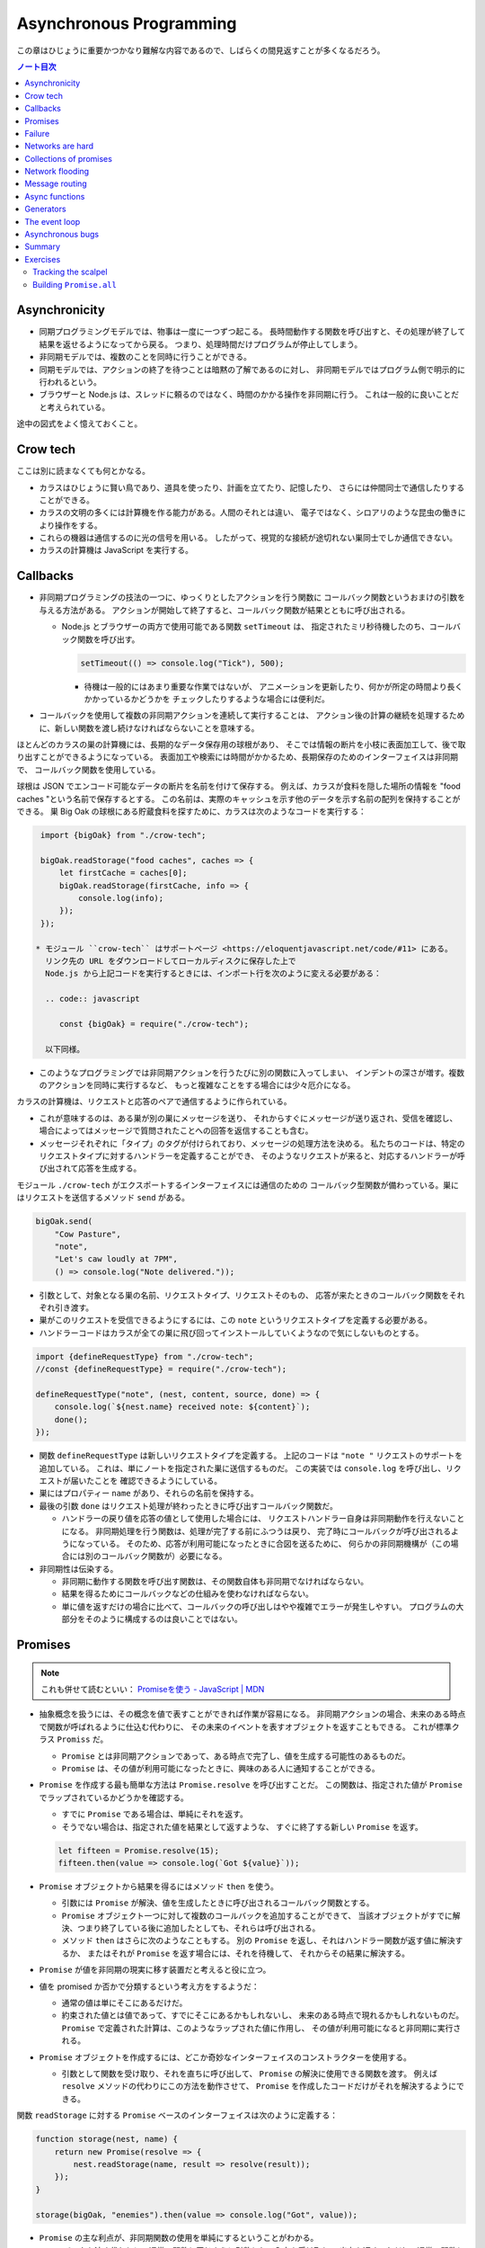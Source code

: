 ======================================================================
Asynchronous Programming
======================================================================

この章はひじょうに重要かつかなり難解な内容であるので、しばらくの間見返すことが多くなるだろう。

.. contents:: ノート目次

Asynchronicity
======================================================================

* 同期プログラミングモデルでは、物事は一度に一つずつ起こる。
  長時間動作する関数を呼び出すと、その処理が終了して結果を返せるようになってから戻る。
  つまり、処理時間だけプログラムが停止してしまう。
* 非同期モデルでは、複数のことを同時に行うことができる。
* 同期モデルでは、アクションの終了を待つことは暗黙の了解であるのに対し、
  非同期モデルではプログラム側で明示的に行われるという。
* ブラウザーと Node.js は、スレッドに頼るのではなく、時間のかかる操作を非同期に行う。
  これは一般的に良いことだと考えられている。

途中の図式をよく憶えておくこと。

Crow tech
======================================================================

ここは別に読まなくても何とかなる。

* カラスはひじょうに賢い鳥であり、道具を使ったり、計画を立てたり、記憶したり、
  さらには仲間同士で通信したりすることができる。
* カラスの文明の多くには計算機を作る能力がある。人間のそれとは違い、
  電子ではなく、シロアリのような昆虫の働きにより操作をする。
* これらの機器は通信するのに光の信号を用いる。
  したがって、視覚的な接続が途切れない巣同士でしか通信できない。
* カラスの計算機は JavaScript を実行する。

Callbacks
======================================================================

* 非同期プログラミングの技法の一つに、ゆっくりとしたアクションを行う関数に
  コールバック関数というおまけの引数を与える方法がある。
  アクションが開始して終了すると、コールバック関数が結果とともに呼び出される。

  * Node.js とブラウザーの両方で使用可能である関数 ``setTimeout`` は、
    指定されたミリ秒待機したのち、コールバック関数を呼び出す。

    .. code:: javascript

       setTimeout(() => console.log("Tick"), 500);

    * 待機は一般的にはあまり重要な作業ではないが、
      アニメーションを更新したり、何かが所定の時間より長くかかっているかどうかを
      チェックしたりするような場合には便利だ。

* コールバックを使用して複数の非同期アクションを連続して実行することは、
  アクション後の計算の継続を処理するために、新しい関数を渡し続けなければならないことを意味する。

ほとんどのカラスの巣の計算機には、長期的なデータ保存用の球根があり、
そこでは情報の断片を小枝に表面加工して、後で取り出すことができるようになっている。
表面加工や検索には時間がかかるため、長期保存のためのインターフェイスは非同期で、
コールバック関数を使用している。

球根は JSON でエンコード可能なデータの断片を名前を付けて保存する。
例えば、カラスが食料を隠した場所の情報を "food caches "という名前で保存するとする。
この名前は、実際のキャッシュを示す他のデータを示す名前の配列を保持することができる。
巣 Big Oak の球根にある貯蔵食料を探すために、カラスは次のようなコードを実行する：

.. code:: javascript

   import {bigOak} from "./crow-tech";

   bigOak.readStorage("food caches", caches => {
       let firstCache = caches[0];
       bigOak.readStorage(firstCache, info => {
           console.log(info);
       });
   });

  * モジュール ``crow-tech`` はサポートページ <https://eloquentjavascript.net/code/#11> にある。
    リンク先の URL をダウンロードしてローカルディスクに保存した上で
    Node.js から上記コードを実行するときには、インポート行を次のように変える必要がある：

    .. code:: javascript

       const {bigOak} = require("./crow-tech");

    以下同様。

* このようなプログラミングでは非同期アクションを行うたびに別の関数に入ってしまい、
  インデントの深さが増す。複数のアクションを同時に実行するなど、
  もっと複雑なことをする場合には少々厄介になる。

カラスの計算機は、リクエストと応答のペアで通信するように作られている。

* これが意味するのは、ある巣が別の巣にメッセージを送り、
  それからすぐにメッセージが送り返され、受信を確認し、
  場合によってはメッセージで質問されたことへの回答を返信することも含む。
* メッセージそれぞれに「タイプ」のタグが付けられており、メッセージの処理方法を決める。
  私たちのコードは、特定のリクエストタイプに対するハンドラーを定義することができ、
  そのようなリクエストが来ると、対応するハンドラーが呼び出されて応答を生成する。

モジュール ``./crow-tech`` がエクスポートするインターフェイスには通信のための
コールバック型関数が備わっている。巣にはリクエストを送信するメソッド ``send`` がある。

.. code:: javascript

    bigOak.send(
        "Cow Pasture",
        "note",
        "Let's caw loudly at 7PM",
        () => console.log("Note delivered."));

* 引数として、対象となる巣の名前、リクエストタイプ、リクエストそのもの、
  応答が来たときのコールバック関数をそれぞれ引き渡す。
* 巣がこのリクエストを受信できるようにするには、この ``note`` というリクエストタイプを定義する必要がある。
* ハンドラーコードはカラスが全ての巣に飛び回ってインストールしていくようなので気にしないものとする。

.. code:: javascript

   import {defineRequestType} from "./crow-tech";
   //const {defineRequestType} = require("./crow-tech");

   defineRequestType("note", (nest, content, source, done) => {
       console.log(`${nest.name} received note: ${content}`);
       done();
   });

* 関数 ``defineRequestType`` は新しいリクエストタイプを定義する。
  上記のコードは ``"note "`` リクエストのサポートを追加している。
  これは、単にノートを指定された巣に送信するものだ。
  この実装では ``console.log`` を呼び出し、リクエストが届いたことを
  確認できるようにしている。
* 巣にはプロパティー ``name`` があり、それらの名前を保持する。
* 最後の引数 ``done`` はリクエスト処理が終わったときに呼び出すコールバック関数だ。

  * ハンドラーの戻り値を応答の値として使用した場合には、
    リクエストハンドラー自身は非同期動作を行えないことになる。
    非同期処理を行う関数は、処理が完了する前にふつうは戻り、
    完了時にコールバックが呼び出されるようになっている。
    そのため、応答が利用可能になったときに合図を送るために、
    何らかの非同期機構が（この場合には別のコールバック関数が）必要になる。

* 非同期性は伝染する。

  * 非同期に動作する関数を呼び出す関数は、その関数自体も非同期でなければならない。
  * 結果を得るためにコールバックなどの仕組みを使わなければならない。
  * 単に値を返すだけの場合に比べて、コールバックの呼び出しはやや複雑でエラーが発生しやすい。
    プログラムの大部分をそのように構成するのは良いことではない。

Promises
======================================================================

.. note::

   これも併せて読むといい：
   `Promiseを使う - JavaScript | MDN <https://developer.mozilla.org/ja/docs/Web/JavaScript/Guide/Using_promises>`__

* 抽象概念を扱うには、その概念を値で表すことができれば作業が容易になる。
  非同期アクションの場合、未来のある時点で関数が呼ばれるように仕込む代わりに、
  その未来のイベントを表すオブジェクトを返すこともできる。
  これが標準クラス ``Promiss`` だ。

  * ``Promise`` とは非同期アクションであって、ある時点で完了し、値を生成する可能性のあるものだ。
  * ``Promise`` は、その値が利用可能になったときに、興味のある人に通知することができる。

* ``Promise`` を作成する最も簡単な方法は ``Promise.resolve`` を呼び出すことだ。
  この関数は、指定された値が ``Promise`` でラップされているかどうかを確認する。

  * すでに ``Promise`` である場合は、単純にそれを返す。
  * そうでない場合は、指定された値を結果として返すような、
    すぐに終了する新しい ``Promise`` を返す。

  .. code:: javascript

     let fifteen = Promise.resolve(15);
     fifteen.then(value => console.log(`Got ${value}`));

* ``Promise`` オブジェクトから結果を得るにはメソッド ``then`` を使う。

  * 引数には ``Promise`` が解決、値を生成したときに呼び出されるコールバック関数とする。
  * ``Promise`` オブジェクト一つに対して複数のコールバックを追加することができて、
    当該オブジェクトがすでに解決、つまり終了している後に追加したとしても、それらは呼び出される。
  * メソッド ``then`` はさらに次のようなこともする。
    別の ``Promise`` を返し、それはハンドラー関数が返す値に解決するか、
    またはそれが ``Promise`` を返す場合には、それを待機して、
    それからその結果に解決する。

* ``Promise`` が値を非同期の現実に移す装置だと考えると役に立つ。
* 値を promised か否かで分類するという考え方をするようだ：

  * 通常の値は単にそこにあるだけだ。
  * 約束された値とは値であって、すでにそこにあるかもしれないし、
    未来のある時点で現れるかもしれないものだ。
    ``Promise`` で定義された計算は、このようなラップされた値に作用し、
    その値が利用可能になると非同期に実行される。

* ``Promise`` オブジェクトを作成するには、どこか奇妙なインターフェイスのコンストラクターを使用する。

  * 引数として関数を受け取り、それを直ちに呼び出して、
    ``Promise`` の解決に使用できる関数を渡す。
    例えば ``resolve`` メソッドの代わりにこの方法を動作させて、
    ``Promise`` を作成したコードだけがそれを解決するようにできる。

関数 ``readStorage`` に対する ``Promise`` ベースのインターフェイスは次のように定義する：

.. code:: javascript

   function storage(nest, name) {
       return new Promise(resolve => {
           nest.readStorage(name, result => resolve(result));
       });
   }

   storage(bigOak, "enemies").then(value => console.log("Got", value));

* ``Promise`` の主な利点が、非同期関数の使用を単純にするということがわかる。
* コールバックを渡す代わりに、通常の関数と同じように引数として入力を受け取り、
  出力を返す。ただし、通常の関数とは出力がまだ得られていない可能性があるという点が異なる。

Failure
======================================================================

* 非同期計算の一部が例外を送出することがある。
* 非同期プログラミングのコールバックスタイルには、
  失敗をコールバックに適切に報告させるようにするのが極端に難しいという問題がある。
* コールバック関数の引数リストを次のようにする：

  * 第 1 引数はアクションが失敗したことを示すために使用される。
  * 第 2 引数にはアクションが成功したときに生成された値が格納される
  * このようなコールバック関数は、例外を受け取ったかどうかを常にチェックし、
    呼び出した関数が送出した例外を含め、コールバック関数が引き起こした問題を捕捉し、
    正しい関数に与えられるようにしなければならない。

* ``Promise`` は resolved か rejected のどちらかになる。

  * 解決時のハンドラーはアクションが成功するとき、かつそのときにしか呼び出されない。
  * 却下時のハンドラーは ``then`` が返す新しい ``Promise`` に自動的に伝導される。

* ハンドラーが例外を送出すると ``then`` の呼び出しが生成する ``Promise`` は
  自動的に却下される。非同期アクションの連鎖のどこかの要素が失敗すると、
  連鎖全体の結果は却下されたことになり、失敗地点から先の成功ハンドラーは呼び出されない。
* 解決することが値を与えるのと同じように、却下することにも値を与え、これを通常、拒否の理由という。
* ハンドラー関数内の例外が拒絶された場合は、その例外の値が理由として使用される。
  同様に、ハンドラーが却下された ``Promise`` を返すと、その拒絶は次の ``Promise`` に流れる。

  * 却下された ``Promise`` を直ちに新規に作成する関数 ``Promise.reject`` がある。

* このような却下を明示的に処理するために、``Promise`` にはハンドラーを登録するメソッド ``catch`` がある。
  ``then`` ハンドラーが通常の解決を処理するのと同様にして、
  ``Promise`` が却下されたときに呼び出される。

  * 新しい ``Promise`` を返すという点でも ``then`` とよく似ている。
  * この ``Promise`` は、正常に解決された場合は元の ``Promise`` の値に、
    そうでない場合は ``catch`` ハンドラーの結果に解決される。
  * ``catch`` ハンドラーがエラーを送出する場合には、新しい ``Promise`` も却下される。

* ``then`` は 2 番目の引数として却下ハンドラーを取ることもできる。
  これにより、一度のメソッド呼び出しで両方のタイプのハンドラーを与えることができる。
* ``Promise`` コンストラクターに渡された関数は、関数 ``resolve`` と並んで第 2 引数を受け取り、
  それを使って新しい ``Promise`` を却下することができる。

``then`` と ``catch`` の呼び出しが形成する ``Promise`` の値の連鎖を、
非同期の値や失敗が流れていくパイプラインとみなせる。

* このような連鎖はハンドラーを登録することによって構築されていくので、
  各リンクには成功ハンドラーまたは拒絶ハンドラー（またはその両方）が関連付けられている。
* 結果のタイプ（成功または失敗）に合致しないハンドラーは無視される。
  しかし、合致したハンドラーは呼び出され、その結果によって次に来る値のタイプが決定する。

  * ``Promise`` でない値を返した場合は成功、
  * 例外を投げた場合は拒絶、
  * それらのいずれかを返した場合は ``Promise`` の結果となる。

  .. code:: javascript

     new Promise((_, reject) => reject(new Error("Fail")))
         .then(value => console.log("Handler 1"))
         .catch(reason => {
             console.log("Caught failure " + reason);
             return "nothing";
         })
         .then(value => console.log("Handler 2", value));
     // → Caught failure Error: Fail
     // → Handler 2 nothing

  * 上記コードをバラして実行してもわかりにくいことに注意。

* JavaScript の環境が ``Promise`` の却下が処理されなかったことを検知した場合には、
  通常の未処理例外を検知したときと同様に処理する。

Networks are hard
======================================================================

.. todo:: この節をもう一度確認する。

カラスのミラーシステムは、合図を送信するのに十分な光がなかったり、
何かが進路を遮ったり、送信しても受信されないということもある。
このままでは、送信に与えられたコールバックが呼び出されないだけで、
問題に気づかないままにプログラムが停止してしまう。
一定期間応答が得られないと、リクエストがタイムアウトして失敗を報告するようになるといいだろう。

* 多くの場合、伝送の失敗は偶発的なものなので、単にリクエストを再試行するだけで成功することがある。
  そこで、リクエストの送信を自動的に何度か再試行するように変更していく。
* ``Promise`` は良いものだということがわかったので、
  リクエスト関数を ``Promise`` を返すように変更する。
  表現できる内容の点ではコールバックと ``Promise`` は等価だ。
  コールバックベースの関数は ``Promise`` ベースのインターフェイスを公開するためにラップでき、
  その逆もまた成り立つ。

リクエストとその応答が正常に届く場合でも、
例えば、定義されていないリクエストタイプを使おうとした場合や、
ハンドラーがエラーを送出する場合などに、応答が失敗を示すことがある。
これをサポートするために、``send`` と ``defineRequestType`` を前述の規則に従わせる。
コールバックに渡される最初の引数を失敗の理由とし、2 番目の引数を実際の結果とする。

これらは、ラッパーによって ``Promise`` の解決と却下に変換できる。

.. code:: javascript

   class Timeout extends Error {}

   function request(nest, target, type, content) {
       return new Promise((resolve, reject) => {
           let done = false;
           function attempt(n) {
               nest.send(target, type, content, (failed, value) => {
                   done = true;
                   if (failed) reject(failed);
                   else resolve(value);
               });
               setTimeout(() => {
                   if (done) return;
                   else if (n < 3) attempt(n + 1);
                   else reject(new Timeout("Timed out"));
               }, 250);
           }
           attempt(1);
       });
   }

   * この ``request`` は後ほどしばしば参照されるたいせつな機能だ。

* ``Promise`` は一度しか解決（または却下）できないので、これでうまくいく。
  最初に ``resolve`` または ``reject`` が呼ばれたときに ``Promise`` の結果が決定され、
  他のリクエストが終了した後に戻ってきたリクエストによるそれ以降の呼び出しは無視される。
* 非同期ループを作るためには、再試行のために再帰関数を使う。
  関数 ``attempt`` は、リクエストの送信を一度だけ試みる。
  また、タイムアウトを設定し、250 ミリ秒経過しても応答がない場合は、
  次の試行を開始するか、3 回目の試行であれば、``Promise`` を却下する。
  その理由は ``Timeout`` オブジェクトで表される。

1/4 秒ごとに再試行し、3/4 秒経っても応答がない場合にあきらめるというのは、いかにも恣意的だ。
リクエストが通っていても、ハンドラーが少し時間をかけているだけでリクエストが複数回送信されることもある。
この問題があることを念頭にハンドラーを書く。

コールバックから我々自身を完全に切り離すために、先に ``defineRequestType`` のラッパーを定義しておく。
このラッパーでは、ハンドラー関数が ``Promise`` や普通の値を返すことができ、
それをコールバックに送ってくれるというものだ。

.. code:: javascript

   function requestType(name, handler) {
       defineRequestType(name, (nest, content, source,
                                callback) => {
           try {
               Promise.resolve(handler(nest, content, source))
                   .then(response => callback(null, response),
                         failure => callback(failure));
           } catch (exception) {
               callback(exception);
           }
       });
   }

* ``Promise.resolve`` は、ハンドラーからの戻り値がまだ ``Promise`` でない場合に、
  それを ``Promise`` に変換するために使う。これは前に習った。
* ハンドラーの呼び出しを ``try`` ブロックでラップして、ハンドラーが直接送出する例外が
  コールバックに渡されるようにしていることに注意。

  * これは、生のコールバックでエラーを適切に処理することの難しさを表している。
    このような例外を適切に転送するように制御することを忘れがちだ。
    連想制御をしっかりしないと、失敗が正しいコールバックに通知されない。
    ``Promise`` を使えば、このような処理をほとんど自動的に行うことができ、
    我々が間違いにくくなる。

Collections of promises
======================================================================

どの巣の計算機も、送信可能な距離にある他の巣の配列を、そのプロパティー ``neighbors`` に保持している。

どの巣が現在到達可能かを調べるに、それぞれの巣に ping リクエスト（単に応答を求めるリクエスト）を送信し、
どの巣から応答があるかを見る関数を書くことができる。

同時に実行されている ``Promise`` のコレクションを扱うときには、
関数 ``Promise.all`` が役に立つ。この関数は、配列内のすべての ``Promise`` が解決するのを待機して、

* これらの ``Promise`` が生成した値の配列に解決する ``Promise`` を元の配列と同じ順序で返す。
* いずれかの ``Promise`` が却下された場合 ``Promise.all`` 自体が却下される。

.. code:: javascript

   requestType("ping", () => "pong");

   function availableNeighbors(nest) {
       let requests = nest.neighbors.map(neighbor => {
           return request(nest, neighbor, "ping")
               .then(() => true, () => false);
       });
       return Promise.all(requests).then(result => {
           return nest.neighbors.filter((_, i) => result[i]);
       });
   }

* ある近所の巣が使えない場合、合体 ``Promise`` 全体が失敗してしまうと何もわからぬままになるのは困る。
  そこで、隣人の集合をリクエスト ``Promise`` に変換する関数には、
  成功したリクエストには ``true`` を、却下されたリクエストには ``false`` を生成するハンドラーを付ける。
* 合体 ``Promise`` に対するハンドラーでは、メソッド ``filter`` を使って、
  対応する値が ``false`` である要素を近所の巣の配列から取り除く。

試しに ``availableNeighbors(bigOak).then(neighbors => console.log(neighbors))`` などとしてみるとよい。

Network flooding
======================================================================

ネットワーク全体に情報を流すためには、ある種のリクエストを設定し、
それを自動的に隣の巣に転送するという方法がある。
ネットワーク全体がメッセージを受け取るまで、これらの巣がさらにそれらの隣の巣に転送する。

.. code:: javascript

   import {everywhere} from "./crow-tech";
   //const {everywhere} = require("./crow-tech");

   everywhere(nest => {
       nest.state.gossip = [];
   });

   function sendGossip(nest, message, exceptFor = null) {
       nest.state.gossip.push(message);
       for (let neighbor of nest.neighbors) {
          if (neighbor == exceptFor) continue;
          request(nest, neighbor, "gossip", message);
       }
   }

   requestType("gossip", (nest, message, source) => {
       if (nest.state.gossip.includes(message)) return;
       console.log(`${nest.name} received gossip '${message}' from ${source}`);
       sendGossip(nest, message, source);
   });

* 同じメッセージをネットワーク上で永遠に送り続けることを避けるために、
  巣はすでに見たことのある噂の配列を保持する。
  この配列を定義するために、すべての巣でコードを実行する関数 ``everywhere`` を使って、
  巣の ``state`` オブジェクトにプロパティーを追加する。
* 巣が重複した噂メッセージを受信した場合、それを無視する。
  しかし、新しいメッセージを受け取ると、送信者以外のすべての隣人に興奮して伝える。
* これにより、新しい噂話がネットワークに広がっていく。
  現在、一部の接続が機能していない場合であっても、
  ある巣への代替経路があれば、そこを経由して噂話が届く。

このようなネットワーク通信スタイルを flooding と呼び、
すべてのノードが情報を持つようになるまで、情報をネットワークに氾濫させる。

Message routing
======================================================================

* あるノードが他の単一のノードと会話をしたい場合には、flooding の手法はあまり効率的でない。
  特にネットワークの規模が大きい場合、データ転送が無駄に多くなる。
* もうひとつの方法は、メッセージがノードからノードへとホップして
  目的地に到達するまでの道を設定することだ。
  これには、ネットワークのレイアウトに関する知識が必要になるという難点がある。
  遠くの巣の方向にリクエストを送るには、どの隣の巣が目的地により近いかを知る必要がある。
  間違った方向に送ってもあまり意味がない。

巣のどれもが自分の直系の隣人のことしか知らないので、
経路を計算するのに必要な情報を持っていない。
巣のネットワークの状態が時間の経過ととも変化することを考慮に入れた方法で、
これらの接続に関する情報をすべての巣に広めなければならない。

ここでも flooding を使うことができるが、与えられたメッセージがすでに受信されているかどうかをチェックする代わりに、
与えられた巣の隣人の新しい集合が、現在持っている集合と等しいかどうかをチェックする。

.. code:: javascript

   requestType("connections", (nest, {name, neighbors},
                               source) => {
       let connections = nest.state.connections;
       if (JSON.stringify(connections.get(name)) == JSON.stringify(neighbors)) return;
       connections.set(name, neighbors);
       broadcastConnections(nest, name, source);
   });

   function broadcastConnections(nest, name, exceptFor = null) {
       for (let neighbor of nest.neighbors) {
           if (neighbor == exceptFor) continue;
           request(nest, neighbor, "connections", {
               name,
               neighbors: nest.state.connections.get(name)
           });
       }
   }

   everywhere(nest => {
       nest.state.connections = new Map();
       nest.state.connections.set(nest.name, nest.neighbors);
       broadcastConnections(nest, nest.name);
   });

* オブジェクトや配列に対して ``==`` はそのまま適用しても意味がないので、
  粗いようだが``JSON.stringify`` を使用している。

ノードはすぐに接続のブロードキャストを開始し、完全に到達できない巣がない限り、
すべての巣に最新のネットワークグラフの ``Map`` をすばやく与えるはずだ。

* グラフでできることは、以前見たように、グラフの中の経路を見つけることだ。
  メッセージの宛先に向かう経路があれば、メッセージを送るべき方向がわかる。

以下の関数 ``findRoute`` は、第 7 章の ``findRoute`` とよく似ていて、
ネットワーク上の任意のノードに到達する道を検索する。
ただし、経路全体を返すのではなく、次のステップを返すだけだ。
その次の巣では、ネットワークに関する最新の情報を使って、メッセージをどこに送るかを決定する。

.. code:: javascript

   function findRoute(from, to, connections) {
       let work = [{at: from, via: null}];
       for (let i = 0; i < work.length; i++) {
           let {at, via} = work[i];
           for (let next of connections.get(at) || []) {
               if (next == to) return via;
               if (!work.some(w => w.at == next)) {
                   work.push({at: next, via: via || next});
               }
           }
       }
       return null;
   }

これで遠くの巣にもメッセージを送信できる関数を作ることができる。

* メッセージが直接の隣人に宛てられたものであれば、通常通り送信する。
* そうでない場合は、メッセージをオブジェクトにパックして ``"route"`` というリクエストタイプを使って、
  目標に近い隣人に送り、その隣人は同じ動作を繰り返す。

.. code:: javascript

   function routeRequest(nest, target, type, content) {
       if (nest.neighbors.includes(target)) {
           return request(nest, target, type, content);
       } else {
           let via = findRoute(nest.name, target,
           nest.state.connections);
           if (!via) throw new Error(`No route to ${target}`);
           return request(nest, via, "route",
                          {target, type, content});
       }
   }

   requestType("route", (nest, {target, type, content}) => {
       return routeRequest(nest, target, type, content);
   });

原始的な通信システムの上に何層もの機能を構築して、便利に使えるようにした。
これは、実際の計算機ネットワークがどのように機能するかの単純なモデルだ。

* 計算機ネットワークの特徴は、信頼性が低いということにある。
* ネットワークの障害までをも抽象化することはできない。
* ネットワークプログラミングでは、障害を予測して対処することが重要になる。

Async functions
======================================================================

* カラスは重要な情報を保存するために、複数の巣に亘って情報を複製する。
  そうすれば、タカが巣を一つ破壊しても情報は失われない。
* 巣の計算機は、自分のストレージにない情報を取り出すために、
  それがある巣を見つけるまで、ネットワーク上の他の巣をランダムに調べる。

.. code:: javascript

   requestType("storage", (nest, name) => storage(nest, name));

   function findInStorage(nest, name) {
       return storage(nest, name).then(found => {
           if (found != null) return found;
           else return findInRemoteStorage(nest, name);
       });
   }

   function network(nest) {
       return Array.from(nest.state.connections.keys());
   }

   function findInRemoteStorage(nest, name) {
       let sources = network(nest).filter(n => n != nest.name);
       function next() {
           if (sources.length == 0) {
               return Promise.reject(new Error("Not found"));
           } else {
               let source = sources[Math.floor(Math.random() * sources.length)];
               sources = sources.filter(n => n != source);
               return routeRequest(nest, source, "storage", name)
                   .then(value => value != null ? value : next(), next);
           }
       }
       return next();
   }

* ``connections`` は ``Map`` なので ``Object.keys`` は動作しない。

  * メソッド ``keys`` ならあるが、これは配列ではなく反復子を返す。
    反復子または反復可能な値は関数 ``Array.from`` で配列に変換できる。

* ``Promise`` を使っても、これはかなり厄介なコードだ。
  複数の非同期アクションが明らかでないやり方で連結されている。
  また、巣をループのをモデル化するのに再帰関数 ``next`` が必要だ。
* このコードが実際に行っていることは完全に直線的で、
  常に前のアクションが完了するのを待ってから次のアクションを開始する。
  同期型のプログラミングモデルであれば、もっと単純に表現できる。

JavaScript では非同期の計算を記述するために、擬似的同期コードを書くことができる。
**非同期関数** とは、暗黙のうちに ``Promise`` を返し、
その本体の中で他の ``Promise`` を待機することで同期的に見せかける関数だ。

* ここまで読んでようやく ``Promise`` が Python でいう ``concurrent.futures.Future`` に相当するものだと気づく。

関数 ``findInStorage`` を次のように書き換えることができる：

.. code::javascript

   async function findInStorage(nest, name) {
       let local = await storage(nest, name);
       if (local != null) return local;

       let sources = network(nest).filter(n => n != nest.name);
       while (sources.length > 0) {
           let source = sources[Math.floor(Math.random() * sources.length)];

           sources = sources.filter(n => n != source);
           try {
               let found = await routeRequest(nest, source, "storage", name);
               if (found != null) return found;
           } catch (_) {}
       }
       throw new Error("Not found");
   }

* 非同期関数はキーワード ``function`` の前に ``async`` が付く。
* また、メソッドも名前の前に ``async`` と書くことで非同期にすることができる。
* このような関数やメソッドが呼び出されると ``Promise`` が返される。
  本体が何かを返すとすぐに、その ``Promise`` は解決される。
  例外が発生した場合は却下される。
* 非同期関数の内部では、式の前に ``await`` という単語を置くことで、
  ``Promise`` の解決を待機してから、元の関数の実行を継続することができる。
* このような関数は、通常の JavaScript 関数とは違って、
  最初から最後まで一度に実行されることはない。
  ``await`` を持つ任意のポイントでフリーズし、後から再開する。

自明ではない非同期コードの場合、この記法は通常、``Promise`` を直接使うよりも便利だ。
複数のアクションを同時に実行するなど、同期モデルに合わないことをする必要がある場合でも、
``await`` と ``Promise`` を直接使うことで簡単に組み合わせられる。

Generators
======================================================================

関数を一時停止し、再開する機能は、非同期関数のほかに、ジェネレーター関数というものもある。
ここには ``Promise`` はない。

* 関数を ``function*`` で定義すると、その関数はジェネレーターになる。
  ジェネレータを呼び出すと第 6 章で説明した反復子が返される。

.. code:: javascript

   function* powers(n) {
       for (let current = n;; current *= n) {
           yield current;
       }
   }

   for (let power of powers(3)) {
       if (power > 50) break;
       console.log(power);
   }
   // → 3
   // → 9
   // → 27

* コードを見る限り、Python のジェネレーターと同じように動作するものだろう。
* ジェネレータ関数を使うと反復子を書くのがはるかに簡単になる。
  第 6 章の練習問題で出てきたクラス ``Group`` の反復子はジェネレーターを使って書ける：

  .. code:: javascript

     Group.prototype[Symbol.iterator] = function*() {
         for (let i = 0; i < this.members.length; i++) {
             yield this.members[i];
         }
     };

* 反復状態を保持するオブジェクトを作成する必要はもうない。
  ``yield`` するたびにジェネレーターがローカルの状態を自動的に保存する。
* ``yield`` 式は、ジェネレーター関数の中でのみ直接発生し、
  その中で定義した内部関数では発生しない。
  ジェネレーターが ``yield`` するときに保存する状態は、
  そのローカル環境と ``yield`` した位置だ。
* 非同期関数は、特殊なタイプのジェネレーターだ。
  呼び出されたときには ``Promise`` を生成し、
  終了時にはそれを解決するか、例外が発生したときに却下する。
* ``Promise`` を ``await`` すると、その ``Promise`` の結果（解決時でも却下時でも）は
  常に ``await`` 式の結果となる。

The event loop
======================================================================

* 非同期的な挙動は、それ自体が空の関数コールスタック上で起こる。
  ``Promise`` がない場合の非同期コードの例外管理が難しい理由の一つがこれだ。
  各コールバックはほとんど空のスタックから始まるので、
  捕捉ハンドラーが例外を送出するときには、ハンドラーはスタック上にない。

.. code:: javascript

   try {
       setTimeout(() => { throw new Error("Woosh");}, 20);
   } catch (_) {
       // This will not run
       console.log("Caught!");
   }

タイムアウトやリクエストの受信といったイベントがどれだけ接近して発生しても、
JavaScript 環境では一度に一つのプログラムしか実行しない。
**イベントループ** と呼ばれる、プログラムの大きなループを実行していると考えることができる。

何もすることがないときは、このループは停止する。
しかし、イベントが入ってくると、キューに追加され、そのコードが次々と実行されていく。
同時に二つのものは実行されないので、ゆっくりと実行されるコードは他のイベントの処理を遅らせる可能性がある。

次の例ではタイムアウトを設定するが、タイムアウトが意図した時点を過ぎるまでダレてしまい、
タイムアウトが遅れる。

.. code:: javascript

   let start = Date.now();
   setTimeout(() => {console.log("Timeout ran at", Date.now() - start);}, 20);
   while (Date.now() < start + 50) {}
   console.log("Wasted time until", Date.now() - start);
   // → Wasted time until 50
   // → Timeout ran at 55

``Promise`` は常に新しいイベントとして解決または却下される。
``Promise`` がすでに解決されていても、それが待機されていると、コールバックはすぐにではなく、
現在のスクリプトが終了してから実行されることになる。

.. code:: javascript

   Promise.resolve("Done").then(console.log);
   console.log("Me first!");
   // → Me first!
   // → Done

Asynchronous bugs
======================================================================

* 非同期プログラムでは実行中に他のコードが実行される隙間があるかもしれない。

カラスには球根の中の数を数える趣味がある。
次のコードは、ある年のすべての巣にあるの数を列挙しようとしている。

カラスには毎年村中で孵化するヒナの数を数えるという趣味がある。
巣ではこの数をストレージバルブに保存する。
次のコードは、ある年のすべての巣の数を列挙するものだ：

.. code:: javascript

   function anyStorage(nest, source, name) {
       if (source == nest.name) return storage(nest, name);
       else return routeRequest(nest, source, "storage", name);
   }

   async function chicks(nest, year) {
       let list = "";
       await Promise.all(network(nest).map(async name => {
           list += `${name}: ${await anyStorage(nest, name, `chicks in ${year}`)}\n`;
       }));
       return list;
   }

* このようにして矢印関数も非同期にできる。

このコードをすぐに怪しいとは思わない。
非同期矢印関数を巣の集合に写像して ``Promise`` の配列を作り、
関数 ``Promise.all`` を使ってこれらすべてを ``await`` してからそれらが構築したリストを返している。
しかし、これには大きな問題がある。この関数は常に一行の出力しか返さず、
最も反応の遅かった巣のリストを返す。それはなぜか。

問題は演算子 ``+=`` にある。この演算子は、文の実行開始時に ``list`` の現在の値を受け取り、
``await`` が終了すると、その値に追加された文字列を加えたものを ``list`` の結合に設定する。

しかし、文が実行を開始してから終了するまでには、非同期の隙間がある。
``map`` 式はリストに何かが追加される前に実行されるので、
それぞれの ``+=`` は空の文字列から始まり、ストレージの取得が終了したときには、
空の文字列にその行を追加した結果である一行のリストに設定されてしまう。

これは、マッピングされた ``Promise`` から行を返し、
``Promise.all`` の結果に対して ``join`` を呼び出すことで簡単に回避することができた。

* いつものように、新しい値を計算することは、既存の値を変更することよりも間違いにくい。

.. code:: javascript

   async function chicks(nest, year) {
       let lines = network(nest).map(async name => {
       return name + ": " +
       await anyStorage(nest, name, `chicks in ${year}`);
       });
       return (await Promise.all(lines)).join("\n");
   }

* このような間違いは ``await`` を使っているときに特に起こりやすく、
  自分のコードのどこに隙間があるのかを意識する必要がある。
  明示的な非同期性（コールバック、``Promise``, ``await`` など）の利点は、
  このような隙間を見つけるのが比較的簡単だということ。

Summary
======================================================================

* 非同期プログラミングでは、長時間実行されるアクションの待ち時間を、
  アクション中にプログラムをフリーズさせることなく表現することができる。
* JavaScript 環境では、アクションが完了したときに呼び出される関数であるコールバックを使って、
  このスタイルのプログラミングを行うのが一般的だ。
* イベントループでは、このコールバックの実行が重ならないように、
  適切なタイミングで次々と呼び出されるようにスケジュールされている。
* 非同期プログラミングは、将来完了するかもしれないアクションを表すオブジェクトである
  ``Promise`` や、非同期プログラムがあたかも同期プログラムであるかのように
  書くことができる ``async`` 関数によって、より簡単に行うことができる。

Exercises
======================================================================

Tracking the scalpel
----------------------------------------------------------------------

**問題** 村のカラスたちは古い手術ナイフを所有していて、網戸や梱包材を切り裂くなど、特別な仕事に使うことがある。
手術ナイフをすぐに見つけられるように、手術ナイフを別の巣に移すたびに、
手術ナイフが引っ越す前の巣と引っ越す先の巣の両方のストレージに
"scalpel" という名前で、新しい場所を値として追加している。

つまりナイフを見つけるということは、ストレージのエントリーのパンくずのような跡を、
それが巣自体を指し示している巣を見つけるまでたどるということだ。

これを実行する非同期関数 ``locateScalpel`` を書け。
先に定義した ``anyStorage`` 関数を使えば、任意の巣のストレージにアクセスすることができる。
手術ナイフは十分な時間が経過しているので、どの巣のデータストレージにも "scalpel" のエントリーがあるとして構わない。

次に、同じ関数を ``async`` や ``await`` を使わずにもう一度書け。
どちらのバージョンでも、リクエストの失敗が返された ``Promise`` の却下として適切に表示されるか。
それはどのようなものになるか。

**解答** TBW

Building ``Promise.all``
----------------------------------------------------------------------

**問題** ``Promise.all`` は ``Promise`` の配列が与えられると、配列内のすべての
``Promise`` が終了するのを待つ ``Promise`` を返す。

* 成功すると結果値の配列が得られる。
* 配列の中の ``Promise`` が失敗すると ``all`` が返す ``Promise`` も失敗し、
  失敗した ``Promise`` の理由を得られる。

このようなことをする関数 ``Promise_all`` を実装しろ。

プロミスが成功または失敗した後は、再び成功または失敗することはできず、
それを解決する関数への呼び出しは無視されることを覚えておくことだ。
これにより、プロミスの失敗を処理する方法を単純化できる。

**解答** TBW
